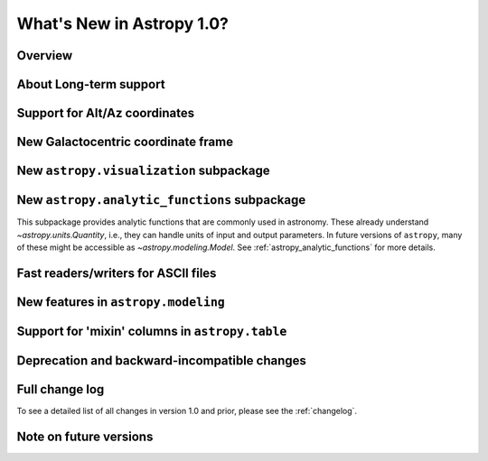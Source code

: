 .. doctest-skip-all

.. _whatsnew-1.0:

==========================
What's New in Astropy 1.0?
==========================

Overview
--------


About Long-term support
-----------------------


Support for Alt/Az coordinates
------------------------------



New Galactocentric coordinate frame
-----------------------------------



New ``astropy.visualization`` subpackage
----------------------------------------



New ``astropy.analytic_functions`` subpackage
---------------------------------------------

This subpackage provides analytic functions that are commonly used in astronomy.
These already understand `~astropy.units.Quantity`, i.e., they can handle units
of input and output parameters. In future versions of ``astropy``, many of these
might be accessible as `~astropy.modeling.Model`.
See :ref:`astropy_analytic_functions` for more details.


Fast readers/writers for ASCII files
------------------------------------



New features in ``astropy.modeling``
------------------------------------

.. Compound models and other changes

Support for 'mixin' columns in ``astropy.table``
------------------------------------------------


Deprecation and backward-incompatible changes
---------------------------------------------

.. Dropped support for Numpy 1.5
.. Other big API changes

Full change log
---------------

To see a detailed list of all changes in version 1.0 and prior, please see the
:ref:`changelog`.

Note on future versions
-----------------------


